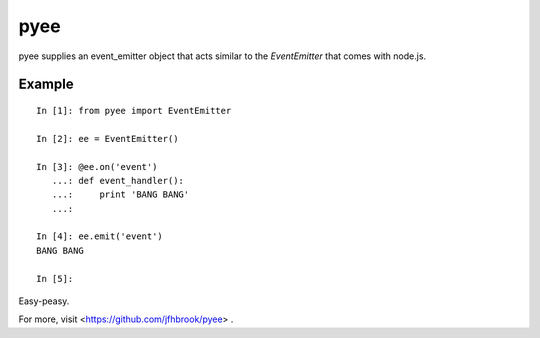 pyee
======

pyee supplies an event_emitter object that acts similar to the `EventEmitter`
that comes with node.js.

Example
-------

::

    In [1]: from pyee import EventEmitter

    In [2]: ee = EventEmitter()

    In [3]: @ee.on('event')
       ...: def event_handler():
       ...:     print 'BANG BANG'
       ...:

    In [4]: ee.emit('event')
    BANG BANG

    In [5]:

Easy-peasy.

For more, visit <https://github.com/jfhbrook/pyee> .



